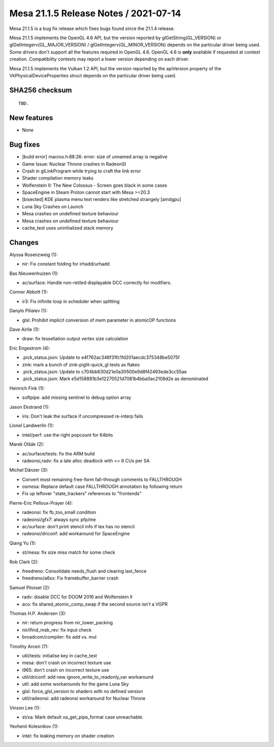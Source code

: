 Mesa 21.1.5 Release Notes / 2021-07-14
======================================

Mesa 21.1.5 is a bug fix release which fixes bugs found since the 21.1.4 release.

Mesa 21.1.5 implements the OpenGL 4.6 API, but the version reported by
glGetString(GL_VERSION) or glGetIntegerv(GL_MAJOR_VERSION) /
glGetIntegerv(GL_MINOR_VERSION) depends on the particular driver being used.
Some drivers don't support all the features required in OpenGL 4.6. OpenGL
4.6 is **only** available if requested at context creation.
Compatibility contexts may report a lower version depending on each driver.

Mesa 21.1.5 implements the Vulkan 1.2 API, but the version reported by
the apiVersion property of the VkPhysicalDeviceProperties struct
depends on the particular driver being used.

SHA256 checksum
---------------

::

    TBD.


New features
------------

- None


Bug fixes
---------

- [build error] macros.h:88:26: error: size of unnamed array is negative
- Game Issue: Nuclear Throne crashes in RadeonSI
- Crash in glLinkProgram while trying to craft the link error
- Shader compilation memory leaks
- Wolfenstein II: The New Colossus - Screen goes black in some cases
- SpaceEngine in Steam Proton cannot start with Mesa >=20.3
- [bisected] KDE plasma menu text renders like stretched strangely [amdgpu]
- Luna Sky Crashes on Launch
- Mesa crashes on undefined texture behaviour
- Mesa crashes on undefined texture behaviour
- cache_test uses uninitialized stack memory


Changes
-------

Alyssa Rosenzweig (1):

- nir: Fix constant folding for irhadd/urhadd

Bas Nieuwenhuizen (1):

- ac/surface: Handle non-retiled displayable DCC correctly for modifiers.

Connor Abbott (1):

- ir3: Fix infinite loop in scheduler when splitting

Danylo Piliaiev (1):

- glsl: Prohibit implicit conversion of mem parameter in atomicOP functions

Dave Airlie (1):

- draw: fix tessellation output vertex size calculation

Eric Engestrom (4):

- .pick_status.json: Update to e4f762ac346f31fc1fd201aecdc375348be5075f
- zink: mark a bunch of zink-piglit-quick_gl tests as flakes
- .pick_status.json: Update to c704bb630d21e0a30500e9d8f42493ede3cc55ae
- .pick_status.json: Mark e5d158881b3e12270521d7081b4bba0ac2108d2e as denominated

Heinrich Fink (1):

- softpipe: add missing sentinel to debug option array

Jason Ekstrand (1):

- iris: Don't leak the surface if uncompressed re-interp fails

Lionel Landwerlin (1):

- intel/perf: use the right popcount for 64bits

Marek Olšák (2):

- ac/surface/tests: fix the ARM build
- radeonsi,radv: fix a late alloc deadlock with <= 6 CUs per SA

Michel Dänzer (3):

- Convert most remaining free-form fall-through comments to FALLTHROUGH
- osmesa: Replace default case FALLTHROUGH annotation by following return
- Fix up leftover "state_trackers" references to "frontends"

Pierre-Eric Pelloux-Prayer (4):

- radeonsi: fix fb_too_small condition
- radeonsi/gfx7: always sync pfp/me
- ac/surface: don't print stencil info if tex has no stencil
- radeonsi/driconf: add workaround for SpaceEngine

Qiang Yu (1):

- st/mesa: fix size miss match for some check

Rob Clark (2):

- freedreno: Consolidate needs_flush and clearing last_fence
- freedreno/a6xx: Fix framebuffer_barrier crash

Samuel Pitoiset (2):

- radv: disable DCC for DOOM 2016 and Wolfenstein II
- aco: fix shared_atomic_comp_swap if the second source isn't a VGPR

Thomas H.P. Andersen (3):

- nir: return progress from nir_lower_packing
- nir/ifind_msb_rev: fix input check
- broadcom/compiler: fix add vs. mul

Timothy Arceri (7):

- util/tests: initialise key in cache_test
- mesa: don't crash on incorrect texture use
- i965: don't crash on incorrect texture use
- util/driconf: add new ignore_write_to_readonly_var workaround
- util: add some workarounds for the game Luna Sky
- glsl: force_glsl_version to shaders with no defined version
- util/radeonsi: add radeonsi workaround for Nuclear Throne

Vinson Lee (1):

- st/xa: Mark default xa_get_pipe_format case unreachable.

Yevhenii Kolesnikov (1):

- intel: fix leaking memory on shader creation
